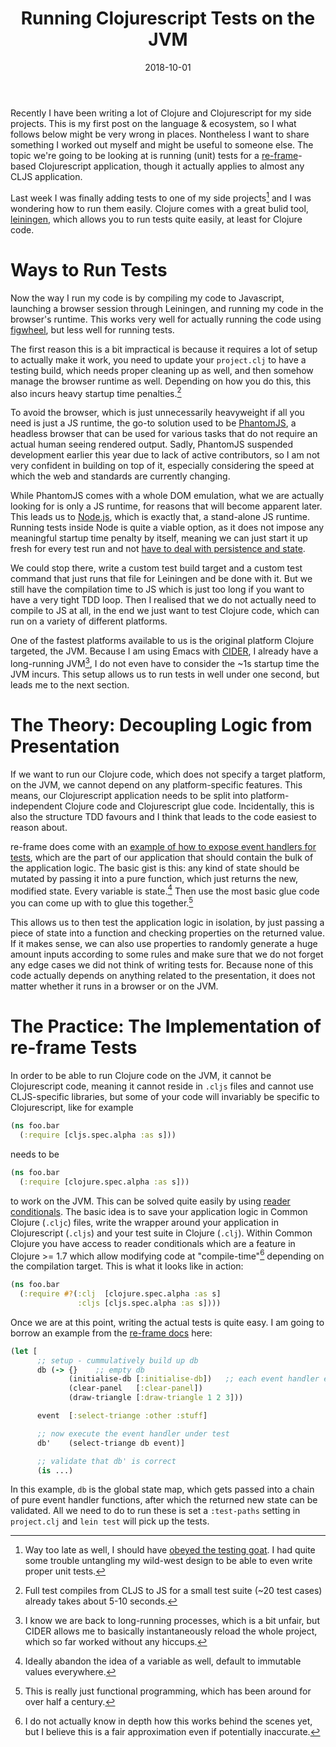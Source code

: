 #+TITLE: Running Clojurescript Tests on the JVM
#+DATE: 2018-10-01

Recently I have been writing a lot of Clojure and Clojurescript for my
side projects. This is my first post on the language & ecosystem, so I
what follows below might be very wrong in places. Nontheless I want to
share something I worked out myself and might be useful to someone else.
The topic we're going to be looking at is running (unit) tests for a
[[https://github.com/Day8/re-frame][re-frame]]-based Clojurescript
application, though it actually applies to almost any CLJS application.

Last week I was finally adding tests to one of my side projects[fn:1]
and I was wondering how to run them easily. Clojure comes with a great
bulid tool, [[https://leiningen.org][leiningen]], which allows you to
run tests quite easily, at least for Clojure code.

* Ways to Run Tests
   :PROPERTIES:
   :CUSTOM_ID: ways-to-run-tests
   :END:

Now the way I run my code is by compiling my code to Javascript,
launching a browser session through Leiningen, and running my code in
the browser's runtime. This works very well for actually running the
code using [[https://github.com/bhauman/lein-figwheel][figwheel]], but
less well for running tests.

The first reason this is a bit impractical is because it requires a lot
of setup to actually make it work, you need to update your =project.clj=
to have a testing build, which needs proper cleaning up as well, and
then somehow manage the browser runtime as well. Depending on how you do
this, this also incurs heavy startup time penalties.[fn:2]

To avoid the browser, which is just unnecessarily heavyweight if all you
need is just a JS runtime, the go-to solution used to be
[[http://phantomjs.org][PhantomJS]], a headless browser that can be used
for various tasks that do not require an actual human seeing rendered
output. Sadly, PhantomJS suspended development earlier this year due to
lack of active contributors, so I am not very confident in building on
top of it, especially considering the speed at which the web and
standards are currently changing.

While PhantomJS comes with a whole DOM emulation, what we are actually
looking for is only a JS runtime, for reasons that will become apparent
later. This leads us to [[https://nodejs.org/en/][Node.js]], which is
exactly that, a stand-alone JS runtime. Running tests inside Node is
quite a viable option, as it does not impose any meaningful startup time
penalty by itself, meaning we can just start it up fresh for every test
run and not
[[https://twitter.com/garybernhardt/status/1007699556832817152][have to
deal with persistence and state]].

We could stop there, write a custom test build target and a custom test
command that just runs that file for Leiningen and be done with it. But
we still have the compilation time to JS which is just too long if you
want to have a very tight TDD loop. Then I realised that we do not
actually need to compile to JS at all, in the end we just want to test
Clojure code, which can run on a variety of different platforms.

One of the fastest platforms available to us is the original platform
Clojure targeted, the JVM. Because I am using Emacs with
[[https://github.com/clojure-emacs/cider][CIDER]], I already have a
long-running JVM[fn:3], I do not even have to consider the ~1s startup
time the JVM incurs. This setup allows us to run tests in well under one
second, but leads me to the next section.

* The Theory: Decoupling Logic from Presentation
   :PROPERTIES:
   :CUSTOM_ID: the-theory-decoupling-logic-from-presentation
   :END:

If we want to run our Clojure code, which does not specify a target
platform, on the JVM, we cannot depend on any platform-specific
features. This means, our Clojurescript application needs to be split
into platform-independent Clojure code and Clojurescript glue code.
Incidentally, this is also the structure TDD favours and I think that
leads to the code easiest to reason about.

re-frame does come with an
[[https://github.com/Day8/re-frame/blob/master/docs/Testing.md#exposing-event-handlers-for-test][example
of how to expose event handlers for tests]], which are the part of our
application that should contain the bulk of the application logic. The
basic gist is this: any kind of state should be mutated by passing it
into a pure function, which just returns the new, modified state. Every
variable is state.[fn:4] Then use the most basic glue code you can come
up with to glue this together.[fn:5]

This allows us to then test the application logic in isolation, by just
passing a piece of state into a function and checking properties on the
returned value. If it makes sense, we can also use properties to
randomly generate a huge amount inputs according to some rules and make
sure that we do not forget any edge cases we did not think of writing
tests for. Because none of this code actually depends on anything
related to the presentation, it does not matter whether it runs in a
browser or on the JVM.

* The Practice: The Implementation of re-frame Tests
   :PROPERTIES:
   :CUSTOM_ID: the-practice-the-implementation-of-re-frame-tests
   :END:

In order to be able to run Clojure code on the JVM, it cannot be
Clojurescript code, meaning it cannot reside in =.cljs= files and cannot
use CLJS-specific libraries, but some of your code will invariably be
specific to Clojurescript, like for example

#+BEGIN_SRC clojure
  (ns foo.bar
    (:require [cljs.spec.alpha :as s]))
#+END_SRC

needs to be

#+BEGIN_SRC clojure
  (ns foo.bar
    (:require [clojure.spec.alpha :as s]))
#+END_SRC

to work on the JVM. This can be solved quite easily by using
[[https://clojure.org/guides/reader_conditionals][reader conditionals]].
The basic idea is to save your application logic in Common Clojure
(=.cljc=) files, write the wrapper around your application in
Clojurescript (=.cljs=) and your test suite in Clojure (=.clj=). Within
Common Clojure you have access to reader conditionals which are a
feature in Clojure >= 1.7 which allow modifying code at
"compile-time"[fn:6] depending on the compilation target. This is what
it looks like in action:

#+BEGIN_SRC clojure
  (ns foo.bar
    (:require #?(:clj  [clojure.spec.alpha :as s]
                 :cljs [cljs.spec.alpha :as s])))
#+END_SRC

Once we are at this point, writing the actual tests is quite easy. I am
going to borrow an example from the
[[https://github.com/Day8/re-frame/blob/master/docs/Testing.md][re-frame
docs]] here:

#+BEGIN_SRC clojure
  (let [
        ;; setup - cummulatively build up db
        db (-> {}    ;; empty db
               (initialise-db [:initialise-db])   ;; each event handler expects db and event
               (clear-panel   [:clear-panel])
               (draw-triangle [:draw-triangle 1 2 3]))

        event  [:select-triange :other :stuff]

        ;; now execute the event handler under test
        db'    (select-triange db event)]

        ;; validate that db' is correct
        (is ...)
#+END_SRC

In this example, =db= is the global state map, which gets passed into a
chain of pure event handler functions, after which the returned new
state can be validated. All we need to do to run these is set a
=:test-paths= setting in =project.clj= and =lein test= will pick up the
tests.

[fn:1] Way too late as well, I should have
       [[https://www.obeythetestinggoat.com][obeyed the testing goat]].
       I had quite some trouble untangling my wild-west design to be
       able to even write proper unit tests.

[fn:2] Full test compiles from CLJS to JS for a small test suite (~20
       test cases) already takes about 5-10 seconds.

[fn:3] I know we are back to long-running processes, which is a bit
       unfair, but CIDER allows me to basically instantaneously reload
       the whole project, which so far worked without any hiccups.

[fn:4] Ideally abandon the idea of a variable as well, default to
       immutable values everywhere.

[fn:5] This is really just functional programming, which has been around
       for over half a century.

[fn:6] I do not actually know in depth how this works behind the scenes
       yet, but I believe this is a fair approximation even if
       potentially inaccurate.